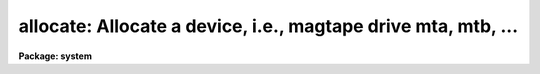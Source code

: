 .. _allocate:

allocate: Allocate a device, i.e., magtape drive mta, mtb, ...
==============================================================

**Package: system**

.. raw:: html

  </tr></table><p>
  <h3>Name</h3>
  <!-- BeginSection: 'NAME' -->
  <p>
  allocate -- allocate a device
  </p>
  <!-- EndSection:   'NAME' -->
  <h3>Usage</h3>
  <!-- BeginSection: 'USAGE' -->
  <p>
  allocate device
  </p>
  <!-- EndSection:   'USAGE' -->
  <h3>Parameters</h3>
  <!-- BeginSection: 'PARAMETERS' -->
  <dl>
  <dt><b>device</b></dt>
  <!-- Sec='PARAMETERS' Level=0 Label='device' Line='device' -->
  <dd>The device to be allocated.
  </dd>
  </dl>
  <!-- EndSection:   'PARAMETERS' -->
  <h3>Description</h3>
  <!-- BeginSection: 'DESCRIPTION' -->
  <p>
  <b>Allocate</b> allocates a device for exclusive access by one user, and
  readies the device for i/o by some other program.  A list of the devices
  available on the local system is maintained in the file <b>dev$tapecap</b>
  which needs to be configured by the site manager before it can be used.
  The status of given device may be obtained by calling <i>devstatus</i>.
  </p>
  <!-- EndSection:   'DESCRIPTION' -->
  <h3>Examples</h3>
  <!-- BeginSection: 'EXAMPLES' -->
  <p>
  1. Print a list of the allocatable devices.  The logical device names are
  given at the left in the output text; ignore the information to the right.
  <b>Note</b>: The dev$devices file should be configured by the site manager
  when new tape devices are installed.  Beginning with V2.9 it is used for
  informational purposes only.
  </p>
  <pre>
  	cl&gt; type dev$devices
  	mta ...
  	mtb ...
  	mtc ...
  	iis ...
  </pre>
  <p>
  2. Allocate a tape drive after checking its status.
  </p>
  <pre>
  	cl&gt; devstatus mtb
  	device mtb is not currently allocated
  	cl&gt;
  	cl&gt; allocate mtb
  </pre>
  <!-- EndSection:   'EXAMPLES' -->
  <h3>See also</h3>
  <!-- BeginSection: 'SEE ALSO' -->
  <p>
  deallocate, devstatus
  </p>
  
  <!-- EndSection:    'SEE ALSO' -->
  
  <!-- Contents: 'NAME' 'USAGE' 'PARAMETERS' 'DESCRIPTION' 'EXAMPLES' 'SEE ALSO'  -->
  
